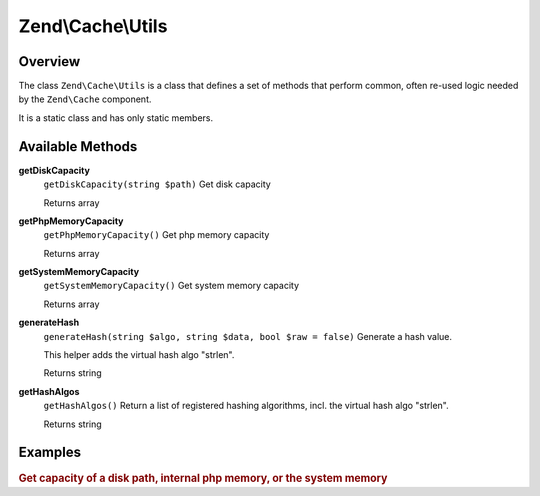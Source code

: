 .. _zend.cache.utils:

Zend\\Cache\\Utils
==================

.. _zend.cache.utils.intro:

Overview
--------

The class ``Zend\Cache\Utils`` is a class that defines a set of methods that perform common, often re-used logic needed by the ``Zend\Cache`` component.

It is a static class and has only static members.

.. _zend.cache.utils.methods:

Available Methods
-----------------

.. _zend.cache.utils.methods.get-disk-capacity:

**getDiskCapacity**
   ``getDiskCapacity(string $path)``
   Get disk capacity

   Returns array

.. _zend.cache.utils.methods.get-php-memory-capacity:

**getPhpMemoryCapacity**
   ``getPhpMemoryCapacity()``
   Get php memory capacity

   Returns array

.. _zend.cache.utils.methods.get-system-memory-capacity:

**getSystemMemoryCapacity**
   ``getSystemMemoryCapacity()``
   Get system memory capacity

   Returns array

.. _zend.cache.utils.methods.generate-hash:

**generateHash**
   ``generateHash(string $algo, string $data, bool $raw = false)``
   Generate a hash value.

   This helper adds the virtual hash algo "strlen".

   Returns string

.. _zend.cache.utils.methods.get-hash-algos:

**getHashAlgos**
   ``getHashAlgos()``
   Return a list of registered hashing algorithms, incl. the virtual hash algo "strlen".

   Returns string

.. _zend.cache.utils.examples:

Examples
--------

.. _zend.cache.utils.examples.getCapacity:

.. rubric:: Get capacity of a disk path, internal php memory, or the system memory

.. code-block:: php
   :linenos:

   use Zend\Cache\Utils;

   var_dump(Utils::getDiskCapacity(__DIR__));
   var_dump(Utils::getPhpMemoryCapacity());
   var_dump(Utils::getSystemMemoryCapacity());

   /*
    * Will produce:
    *
    * array(2) {
    *   ["total"]=>
    *   float(892826808320)
    *   ["free"]=>
    *   float(649714921472)
    * }
    * array(2) {
    *   ["total"]=>
    *   float(134217728)
    *   ["free"]=>
    *   float(129236992)
    * }
    * array(2) {
    *   ["total"]=>
    *   float(516055040)
    *   ["free"]=>
    *   float(417021952)
    * }
    */



